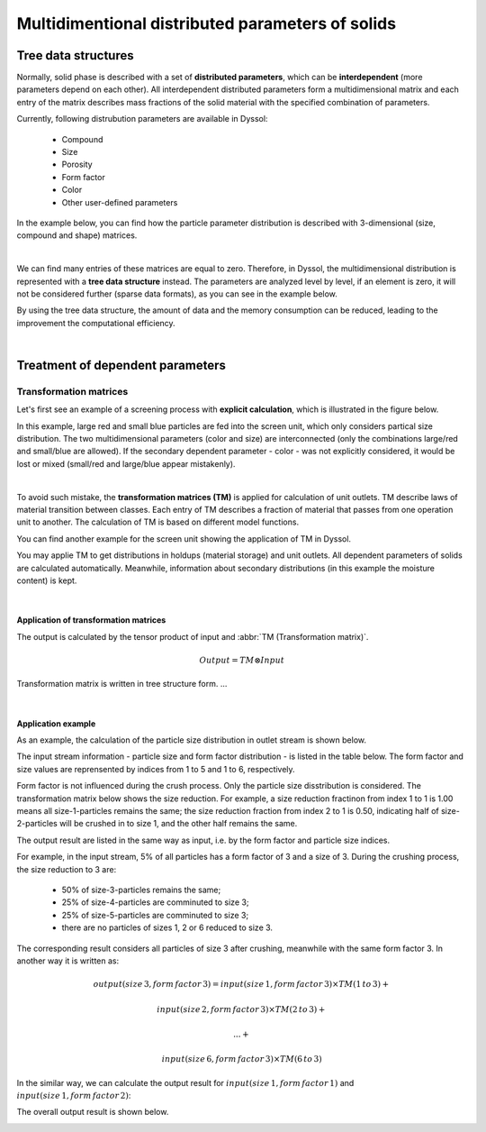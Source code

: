 .. _label-multiDim:

=================================================
Multidimentional distributed parameters of solids
=================================================

Tree data structures
====================

Normally, solid phase is described with a set of **distributed parameters**, which can be **interdependent** (more parameters depend on each other). All interdependent distributed parameters form a multidimensional matrix and each entry of the matrix describes mass fractions of the solid material with the specified combination of parameters.

Currently, following distrubution parameters are available in Dyssol:

	- Compound
	
	- Size
	
	- Porosity
	
	- Form factor
	
	- Color
	
	- Other user-defined parameters

In the example below, you can find how the particle parameter distribution is described with 3-dimensional (size, compound and shape) matrices.

.. image:: ../static/images/002_theory/3d-example.png
   :width: 400px
   :alt: 
   :align: center

|

We can find many entries of these matrices are equal to zero. Therefore, in Dyssol, the multidimensional distribution is represented with a **tree data structure** instead. The parameters are analyzed level by level, if an element is zero, it will not be considered further (sparse data formats), as you can see in the example below. 

.. image:: ../static/images/002_theory/tree-example.png
   :width: 600px
   :alt: 
   :align: center

By using the tree data structure, the amount of data and the memory consumption can be reduced, leading to the improvement the computational efficiency.

.. seealso:: Skorych et al., Novel system for dynamic flowsheet simulation of solids processes, Powder Technology 314 (2017).

|

Treatment of dependent parameters
=================================

.. _label-TM:

Transformation matrices
-----------------------

Let's first see an example of a screening process with **explicit calculation**, which is illustrated in the figure below. 

.. image:: ../static/images/002_theory/explicit.png
   :width: 600px
   :alt: 
   :align: center
   
In this example, large red and small blue particles are fed into the screen unit, which only considers partical size distribution. The two multidimensional parameters (color and size) are interconnected (only the combinations large/red and small/blue are allowed). If the secondary dependent parameter - color - was not explicitly considered, it would be lost or mixed (small/red and large/blue appear mistakenly).

|

To avoid such mistake, the **transformation matrices (TM)** is applied for calculation of unit outlets. TM describe laws of material transition between classes. Each entry of TM describes a fraction of material that passes from one operation unit to another. The calculation of TM is based on different model functions. 

You can find another example for the screen unit showing the application of TM in Dyssol. 

.. image:: ../static/images/002_theory/transMat.png
   :width: 800px
   :alt: approach with transformation matrices
   :align: center
 
You may applie TM to get distributions in holdups (material storage) and unit outlets. All dependent parameters of solids are calculated automatically. Meanwhile, information about secondary distributions (in this example the moisture content) is kept.
 

.. seealso::

	1. Skorych et al., Novel system for dynamic flowsheet simulation of solids processes, Powder Technology 314 (2017).
	
	2. M.Dosta., Techn. Univ. Hamburg-Harburg, Diss., 2012.

  
   
|   

Application of transformation matrices
""""""""""""""""""""""""""""""""""""""

The output is calculated by the tensor product of input and :abbr:`TM (Transformation matrix)`.

.. math::

	Output = TM \otimes Input
	
Transformation matrix is written in tree structure form. ...	

.. image:: ../static/images/002_theory/transMat-apply.png
   :width: 800px
   :alt: approach with transformation matrices
   :align: center

|

Application example
"""""""""""""""""""

As an example, the calculation of the particle size distribution in outlet stream is shown below. 

The input stream information - particle size and form factor distribution - is listed in the table below. The form factor and size values are reprensented by indices from 1 to 5 and 1 to 6, respectively.

.. image:: ../static/images/002_theory/exampleInput.png
   :width: 300px
   :alt: approach with transformation matrices
   :align: center

Form factor is not influenced during the crush process. Only the particle size disstribution is considered. The transformation matrix below shows the size reduction. For example, a size reduction fractinon from index 1 to 1 is 1.00 means all size-1-particles remains the same; the size reduction fraction from index 2 to 1 is 0.50, indicating half of size-2-particles will be crushed in to size 1, and the other half remains the same.

.. image:: ../static/images/002_theory/exampleTM.png
   :width: 300px
   :alt: approach with transformation matrices
   :align: center

The output result are listed in the same way as input, i.e. by the form factor and particle size indices. 

For example, in the input stream, 5% of all particles has a form factor of 3 and a size of 3. During the crushing process, the size reduction to 3 are:

	- 50% of size-3-particles remains the same;
	
	- 25% of size-4-particles are comminuted to size 3;
	
	- 25% of size-5-particles are comminuted to size 3;
	
	- there are no particles of sizes 1, 2 or 6 reduced to size 3.

The corresponding result considers all particles of size 3 after crushing, meanwhile with the same form factor 3. In another way it is written as:

.. math::

	output(size\,3, form\,factor\,3) = input(size\,1, form\,factor\,3) \times TM(1\,to\,3) + 
	
									input(size\,2, form\,factor\,3) \times TM(2\,to\,3) + 
									
									... + 
									
									input(size\,6, form\,factor\,3) \times TM(6\,to\,3)

.. image:: ../static/images/002_theory/exampleCalc3.png
   :width: 500px
   :alt: approach with transformation matrices
   :align: center

In the similar way, we can calculate the output result for :math:`input(size\,1, form\,factor\,1)` and :math:`input(size\,1, form\,factor\,2)`:

.. image:: ../static/images/002_theory/exampleCalc12.png
   :width: 500px
   :alt: approach with transformation matrices
   :align: center

The overall output result is shown below.

.. image:: ../static/images/002_theory/exampleOutput.png
   :width: 300px
   :alt: approach with transformation matrices
   :align: center

